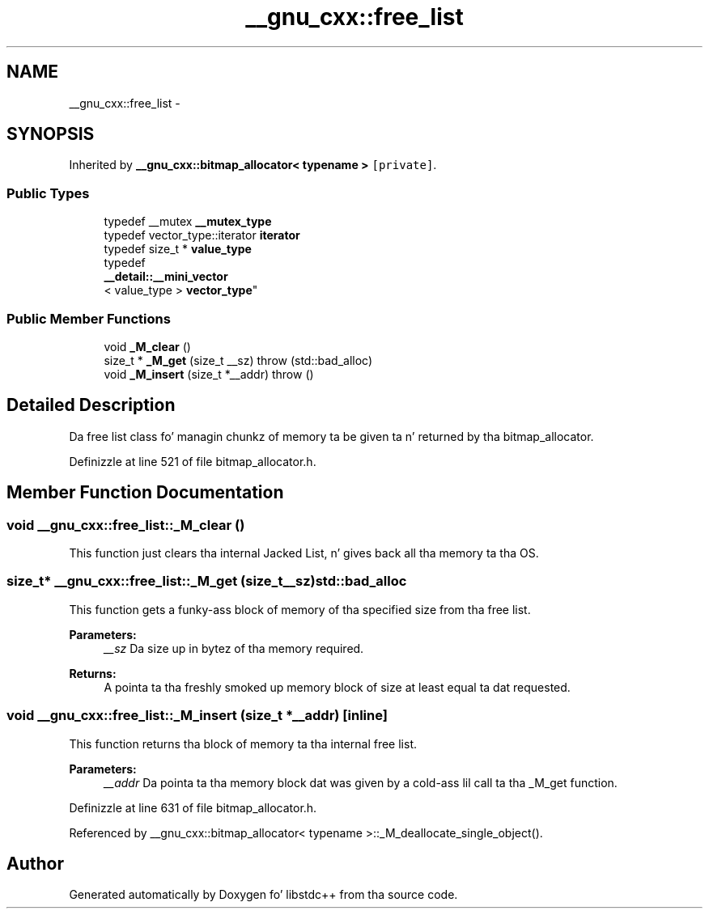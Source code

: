.TH "__gnu_cxx::free_list" 3 "Thu Sep 11 2014" "libstdc++" \" -*- nroff -*-
.ad l
.nh
.SH NAME
__gnu_cxx::free_list \- 
.SH SYNOPSIS
.br
.PP
.PP
Inherited by \fB__gnu_cxx::bitmap_allocator< typename >\fP\fC [private]\fP\&.
.SS "Public Types"

.in +1c
.ti -1c
.RI "typedef __mutex \fB__mutex_type\fP"
.br
.ti -1c
.RI "typedef vector_type::iterator \fBiterator\fP"
.br
.ti -1c
.RI "typedef size_t * \fBvalue_type\fP"
.br
.ti -1c
.RI "typedef 
.br
\fB__detail::__mini_vector\fP
.br
< value_type > \fBvector_type\fP"
.br
.in -1c
.SS "Public Member Functions"

.in +1c
.ti -1c
.RI "void \fB_M_clear\fP ()"
.br
.ti -1c
.RI "size_t * \fB_M_get\fP (size_t __sz)  throw (std::bad_alloc)"
.br
.ti -1c
.RI "void \fB_M_insert\fP (size_t *__addr)  throw ()"
.br
.in -1c
.SH "Detailed Description"
.PP 
Da free list class fo' managin chunkz of memory ta be given ta n' returned by tha bitmap_allocator\&. 
.PP
Definizzle at line 521 of file bitmap_allocator\&.h\&.
.SH "Member Function Documentation"
.PP 
.SS "void __gnu_cxx::free_list::_M_clear ()"

.PP
This function just clears tha internal Jacked List, n' gives back all tha memory ta tha OS\&. 
.SS "size_t* __gnu_cxx::free_list::_M_get (size_t__sz)\fBstd::bad_alloc\fP"

.PP
This function gets a funky-ass block of memory of tha specified size from tha free list\&. 
.PP
\fBParameters:\fP
.RS 4
\fI__sz\fP Da size up in bytez of tha memory required\&.
.RE
.PP
\fBReturns:\fP
.RS 4
A pointa ta tha freshly smoked up memory block of size at least equal ta dat requested\&. 
.RE
.PP

.SS "void __gnu_cxx::free_list::_M_insert (size_t *__addr)\fC [inline]\fP"

.PP
This function returns tha block of memory ta tha internal free list\&. 
.PP
\fBParameters:\fP
.RS 4
\fI__addr\fP Da pointa ta tha memory block dat was given by a cold-ass lil call ta tha _M_get function\&. 
.RE
.PP

.PP
Definizzle at line 631 of file bitmap_allocator\&.h\&.
.PP
Referenced by __gnu_cxx::bitmap_allocator< typename >::_M_deallocate_single_object()\&.

.SH "Author"
.PP 
Generated automatically by Doxygen fo' libstdc++ from tha source code\&.
